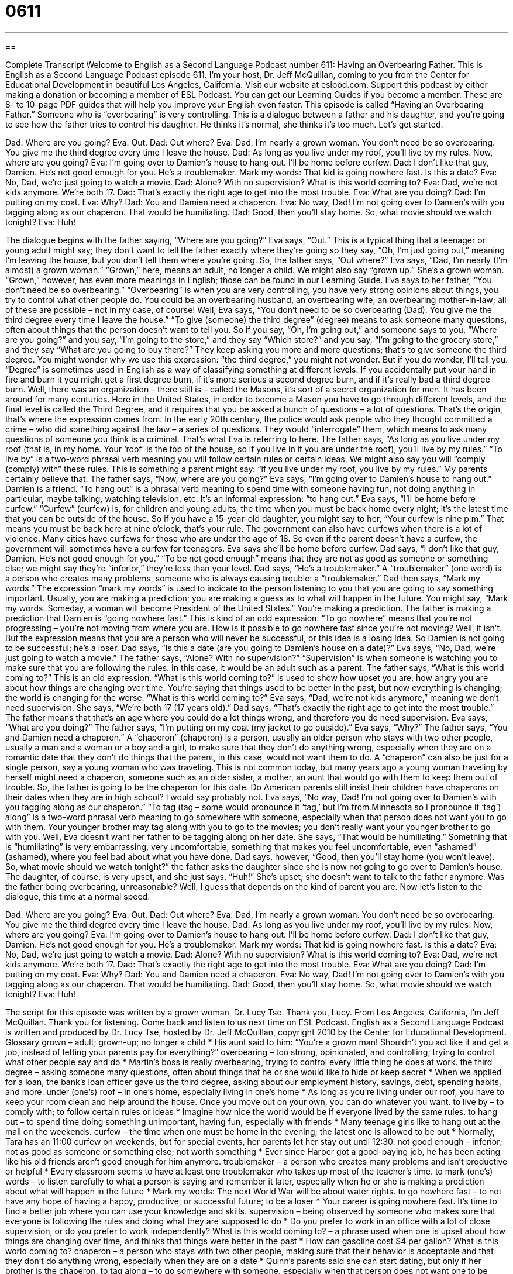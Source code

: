 = 0611
:toc: left
:toclevels: 3
:sectnums:
:stylesheet: ../../../myAdocCss.css

'''

== 

Complete Transcript
Welcome to English as a Second Language Podcast number 611: Having an Overbearing Father.
This is English as a Second Language Podcast episode 611. I’m your host, Dr. Jeff McQuillan, coming to you from the Center for Educational Development in beautiful Los Angeles, California.
Visit our website at eslpod.com. Support this podcast by either making a donation or becoming a member of ESL Podcast. You can get our Learning Guides if you become a member. These are 8- to 10-page PDF guides that will help you improve your English even faster.
This episode is called “Having an Overbearing Father.” Someone who is “overbearing” is very controlling. This is a dialogue between a father and his daughter, and you’re going to see how the father tries to control his daughter. He thinks it’s normal, she thinks it’s too much. Let’s get started.
[start of dialogue]
Dad: Where are you going?
Eva: Out.
Dad: Out where?
Eva: Dad, I’m nearly a grown woman. You don’t need be so overbearing. You give me the third degree every time I leave the house.
Dad: As long as you live under my roof, you’ll live by my rules. Now, where are you going?
Eva: I’m going over to Damien’s house to hang out. I’ll be home before curfew.
Dad: I don’t like that guy, Damien. He’s not good enough for you. He’s a troublemaker. Mark my words: That kid is going nowhere fast. Is this a date?
Eva: No, Dad, we’re just going to watch a movie.
Dad: Alone? With no supervision? What is this world coming to?
Eva: Dad, we’re not kids anymore. We’re both 17.
Dad: That’s exactly the right age to get into the most trouble.
Eva: What are you doing?
Dad: I’m putting on my coat.
Eva: Why?
Dad: You and Damien need a chaperon.
Eva: No way, Dad! I’m not going over to Damien’s with you tagging along as our chaperon. That would be humiliating.
Dad: Good, then you’ll stay home. So, what movie should we watch tonight?
Eva: Huh!
[end of dialogue]
The dialogue begins with the father saying, “Where are you going?” Eva says, “Out.” This is a typical thing that a teenager or young adult might say; they don’t want to tell the father exactly where they’re going so they say, “Oh, I’m just going out,” meaning I’m leaving the house, but you don’t tell them where you’re going. So, the father says, “Out where?” Eva says, “Dad, I’m nearly (I’m almost) a grown woman.” “Grown,” here, means an adult, no longer a child. We might also say “grown up.” She’s a grown woman. “Grown,” however, has even more meanings in English; those can be found in our Learning Guide.
Eva says to her father, “You don’t need be so overbearing.” “Overbearing” is when you are very controlling, you have very strong opinions about things, you try to control what other people do. You could be an overbearing husband, an overbearing wife, an overbearing mother-in-law; all of these are possible – not in my case, of course!
Well, Eva says, “You don’t need to be so overbearing (Dad). You give me the third degree every time I leave the house.” “To give (someone) the third degree” (degree) means to ask someone many questions, often about things that the person doesn’t want to tell you. So if you say, “Oh, I’m going out,” and someone says to you, “Where are you going?” and you say, “I’m going to the store,” and they say “Which store?” and you say, “I’m going to the grocery store,” and they say “What are you going to buy there?” They keep asking you more and more questions; that’s to give someone the third degree. You might wonder why we use this expression: “the third degree,” you might not wonder. But if you do wonder, I’ll tell you. “Degree” is sometimes used in English as a way of classifying something at different levels. If you accidentally put your hand in fire and burn it you might get a first degree burn, if it’s more serious a second degree burn, and if it’s really bad a third degree burn. Well, there was an organization – there still is – called the Masons, it’s sort of a secret organization for men. It has been around for many centuries. Here in the United States, in order to become a Mason you have to go through different levels, and the final level is called the Third Degree, and it requires that you be asked a bunch of questions – a lot of questions. That’s the origin, that’s where the expression comes from. In the early 20th century, the police would ask people who they thought committed a crime – who did something against the law – a series of questions. They would “interrogate” them, which means to ask many questions of someone you think is a criminal. That’s what Eva is referring to here.
The father says, “As long as you live under my roof (that is, in my home. Your ‘roof’ is the top of the house, so if you live in it you are under the roof), you’ll live by my rules.” “To live by” is a two-word phrasal verb meaning you will follow certain rules or certain ideas. We might also say you will “comply (comply) with” these rules. This is something a parent might say: “if you live under my roof, you live by my rules.” My parents certainly believe that.
The father says, “Now, where are you going?” Eva says, “I’m going over to Damien’s house to hang out.” Damien is a friend. “To hang out” is a phrasal verb meaning to spend time with someone having fun, not doing anything in particular, maybe talking, watching television, etc. It’s an informal expression: “to hang out.” Eva says, “I’ll be home before curfew.” “Curfew” (curfew) is, for children and young adults, the time when you must be back home every night; it’s the latest time that you can be outside of the house. So if you have a 15-year-old daughter, you might say to her, “Your curfew is nine p.m.” That means you must be back here at nine o’clock, that’s your rule. The government can also have curfews when there is a lot of violence. Many cities have curfews for those who are under the age of 18. So even if the parent doesn’t have a curfew, the government will sometimes have a curfew for teenagers.
Eva says she’ll be home before curfew. Dad says, “I don’t like that guy, Damien. He’s not good enough for you.” “To be not good enough” means that they are not as good as someone or something else; we might say they’re “inferior,” they’re less than your level. Dad says, “He’s a troublemaker.” A “troublemaker” (one word) is a person who creates many problems, someone who is always causing trouble: a “troublemaker.” Dad then says, “Mark my words.” The expression “mark my words” is used to indicate to the person listening to you that you are going to say something important. Usually, you are making a prediction; you are making a guess as to what will happen in the future. You might say, “Mark my words. Someday, a woman will become President of the United States.” You’re making a prediction. The father is making a prediction that Damien is “going nowhere fast.” This is kind of an odd expression. “To go nowhere” means that you’re not progressing – you’re not moving from where you are. How is it possible to go nowhere fast since you’re not moving? Well, it isn’t. But the expression means that you are a person who will never be successful, or this idea is a losing idea. So Damien is not going to be successful; he’s a loser.
Dad says, “Is this a date (are you going to Damien’s house on a date)?” Eva says, “No, Dad, we’re just going to watch a movie.” The father says, “Alone? With no supervision?” “Supervision” is when someone is watching you to make sure that you are following the rules. In this case, it would be an adult such as a parent. The father says, “What is this world coming to?” This is an old expression. “What is this world coming to?” is used to show how upset you are, how angry you are about how things are changing over time. You’re saying that things used to be better in the past, but now everything is changing; the world is changing for the worse: “What is this world coming to?”
Eva says, “Dad, we’re not kids anymore,” meaning we don’t need supervision. She says, “We’re both 17 (17 years old).” Dad says, “That’s exactly the right age to get into the most trouble.” The father means that that’s an age where you could do a lot things wrong, and therefore you do need supervision. Eva says, “What are you doing?” The father says, “I’m putting on my coat (my jacket to go outside).” Eva says, “Why?” The father says, “You and Damien need a chaperon.” A “chaperon” (chaperon) is a person, usually an older person who stays with two other people, usually a man and a woman or a boy and a girl, to make sure that they don’t do anything wrong, especially when they are on a romantic date that they don’t do things that the parent, in this case, would not want them to do. A “chaperon” can also be just for a single person, say a young woman who was traveling. This is not common today, but many years ago a young woman traveling by herself might need a chaperon, someone such as an older sister, a mother, an aunt that would go with them to keep them out of trouble. So, the father is going to be the chaperon for this date. Do American parents still insist their children have chaperons on their dates when they are in high school? I would say probably not.
Eva says, “No way, Dad! I’m not going over to Damien’s with you tagging along as our chaperon.” “To tag (tag – some would pronounce it ‘tag,’ but I’m from Minnesota so I pronounce it ‘tag’) along” is a two-word phrasal verb meaning to go somewhere with someone, especially when that person does not want you to go with them. Your younger brother may tag along with you to go to the movies; you don’t really want your younger brother to go with you. Well, Eva doesn’t want her father to be tagging along on her date. She says, “That would be humiliating.” Something that is “humiliating” is very embarrassing, very uncomfortable, something that makes you feel uncomfortable, even “ashamed” (ashamed), where you feel bad about what you have done.
Dad says, however, “Good, then you’ll stay home (you won’t leave). So, what movie should we watch tonight?” the father asks the daughter since she is now not going to go over to Damien’s house. The daughter, of course, is very upset, and she just says, “Huh!” She’s upset; she doesn’t want to talk to the father anymore. Was the father being overbearing, unreasonable? Well, I guess that depends on the kind of parent you are.
Now let’s listen to the dialogue, this time at a normal speed.
[start of dialogue]
Dad: Where are you going?
Eva: Out.
Dad: Out where?
Eva: Dad, I’m nearly a grown woman. You don’t need be so overbearing. You give me the third degree every time I leave the house.
Dad: As long as you live under my roof, you’ll live by my rules. Now, where are you going?
Eva: I’m going over to Damien’s house to hang out. I’ll be home before curfew.
Dad: I don’t like that guy, Damien. He’s not good enough for you. He’s a troublemaker. Mark my words: That kid is going nowhere fast. Is this a date?
Eva: No, Dad, we’re just going to watch a movie.
Dad: Alone? With no supervision? What is this world coming to?
Eva: Dad, we’re not kids anymore. We’re both 17.
Dad: That’s exactly the right age to get into the most trouble.
Eva: What are you doing?
Dad: I’m putting on my coat.
Eva: Why?
Dad: You and Damien need a chaperon.
Eva: No way, Dad! I’m not going over to Damien’s with you tagging along as our chaperon. That would be humiliating.
Dad: Good, then you’ll stay home. So, what movie should we watch tonight?
Eva: Huh!
[end of dialogue]
The script for this episode was written by a grown woman, Dr. Lucy Tse. Thank you, Lucy.
From Los Angeles, California, I’m Jeff McQuillan. Thank you for listening. Come back and listen to us next time on ESL Podcast.
English as a Second Language Podcast is written and produced by Dr. Lucy Tse, hosted by Dr. Jeff McQuillan, copyright 2010 by the Center for Educational Development.
Glossary
grown – adult; grown-up; no longer a child
* His aunt said to him: “You’re a grown man! Shouldn’t you act like it and get a job, instead of letting your parents pay for everything?”
overbearing – too strong, opinionated, and controlling; trying to control what other people say and do
* Martin’s boss is really overbearing, trying to control every little thing he does at work.
the third degree – asking someone many questions, often about things that he or she would like to hide or keep secret
* When we applied for a loan, the bank’s loan officer gave us the third degree, asking about our employment history, savings, debt, spending habits, and more.
under (one’s) roof – in one’s home, especially living in one’s home
* As long as you’re living under our roof, you have to keep your room clean and help around the house. Once you move out on your own, you can do whatever you want.
to live by – to comply with; to follow certain rules or ideas
* Imagine how nice the world would be if everyone lived by the same rules.
to hang out – to spend time doing something unimportant, having fun, especially with friends
* Many teenage girls like to hang out at the mall on the weekends.
curfew – the time when one must be home in the evening; the latest one is allowed to be out
* Normally, Tara has an 11:00 curfew on weekends, but for special events, her parents let her stay out until 12:30.
not good enough – inferior; not as good as someone or something else; not worth something
* Ever since Harper got a good-paying job, he has been acting like his old friends aren’t good enough for him anymore.
troublemaker – a person who creates many problems and isn’t productive or helpful
* Every classroom seems to have at least one troublemaker who takes up most of the teacher’s time.
to mark (one’s) words – to listen carefully to what a person is saying and remember it later, especially when he or she is making a prediction about what will happen in the future
* Mark my words: The next World War will be about water rights.
to go nowhere fast – to not have any hope of having a happy, productive, or successful future; to be a loser
* Your career is going nowhere fast. It’s time to find a better job where you can use your knowledge and skills.
supervision – being observed by someone who makes sure that everyone is following the rules and doing what they are supposed to do
* Do you prefer to work in an office with a lot of close supervision, or do you prefer to work independently?
What is this world coming to? – a phrase used when one is upset about how things are changing over time, and thinks that things were better in the past
* How can gasoline cost $4 per gallon? What is this world coming to?
chaperon – a person who stays with two other people, making sure that their behavior is acceptable and that they don’t do anything wrong, especially when they are on a date
* Quinn’s parents said she can start dating, but only if her brother is the chaperon.
to tag along – to go somewhere with someone, especially when that person does not want one to be there
* Elliot’s little sister always tags along, following him everywhere he goes.
humiliating – very embarrassing, uncomfortable, and upsetting; making one feel ashamed
* That soccer game was humiliating! I can’t believe we lost to the weakest team in the league.
Comprehension Questions
1. What does Eva mean when she says, “You give me the third degree every time I leave the house”?
a) She dislikes answering so many personal questions.
b) She wishes her father wouldn’t change the thermometer settings.
c) She doesn’t like getting three kisses before she leaves the house.
2. Why doesn’t Dad like Damien?
a) Because he drives slowly and gets lost easily.
b) Because he isn’t as good as Eva is.
c) Because he doesn’t live in a very nice house.
Answers at bottom.
What Else Does It Mean?
grown
The word “grown,” in this podcast, is used to talk about adults or people who are no longer children: “You’ll understand all of this better once you’re grown.” Or, “Does it make you uncomfortable to see a grown man cry?” People also use the word “grown” to talk about their adult children: “Lex has two grown daughters, but neither one is married yet.” An animal or plant that is “full-grown” has reached its maximum size and will not get any bigger: “Many people think her tiny dog is a puppy, but they don’t realize it’s already full-grown.” The phrase “grown-up” is used by children to talk about adults: “Why do grown-ups spend so much time talking about politics?” Finally, the word “grown” can also mean increased: “Why have sales grown so much in the past two years?”
to live by
In this podcast, the phrase “to live by” means to comply with, or to follow certain rules or ideas: “Everyone in our church lives by a strict code of behavior.” The phrase “to live through (someone)” means to take too much interest in another person’s life, taking pride in his or her accomplishments and activities: “Shawn lives through his son, always pushing him to become a doctor, learn to ski, and date more women.” The phrase “to live for (something)” means to enjoy something very much: “He lives for fine food and good wine.” Finally, the phrase “to live a lie” means to act in a way that isn’t consistent with one’s true beliefs or opinions: “Rick pretended to be heterosexual for years before he finally decided that he didn’t want to continue living a lie.”
Culture Note
Most American teenagers have “significant” (a lot of) “freedom” (the ability to do what one wants) to choose how they spend their time, and with whom. Although the “level” (amount) of freedom “varies” (is different) among families, most teenagers are allowed to spend time with their “peers” (people of the same age), separate from their family being present.
A “typical” (common; normal) teenager is allowed to go to parties with “members of the opposite sex” (boys if one is a girl, or girls if one is a boy), although the parents usually try to make sure that there will be “parental supervision” (parents who will observe the party and make sure everyone follows the rules). The parents also usually have a curfew and expect their teenager to be home before then.
Typical teenagers are also allowed to “date” (go out to develop a romantic relationship), although some families “insist” (say that something must happen) that the teenagers only go out on “double dates” (meetings with two romantic couples spending time together) or “group dates” (meetings with many people who are interested in other people romantically).
Many “pre-teens” (ages 10-12) are allowed to “have sleepovers,” or spend the night at a friend’s house, although these are almost always “single-sex” (with only girls or only boys) parties. The parents usually want to make sure that they have met the other child’s parents first, and some want to see the home before they agree to let their child go to a sleepover. Sleepovers are less common among older teenagers, although they do happen occasionally.
Comprehension Answers
1 - a
2 - b